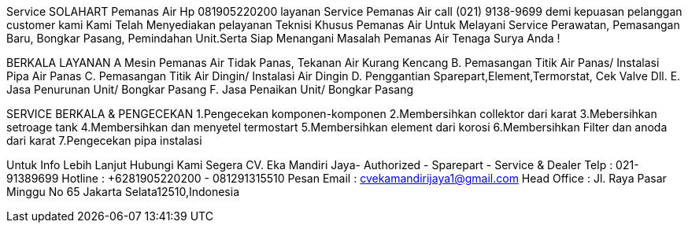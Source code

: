 Service SOLAHART Pemanas Air Hp 081905220200
layanan Service Pemanas Air call (021) 9138-9699
demi kepuasan pelanggan customer kami
Kami Telah Menyediakan pelayanan Teknisi Khusus Pemanas Air
Untuk Melayani Service Perawatan, Pemasangan Baru, Bongkar Pasang, Pemindahan Unit.Serta Siap Menangani Masalah Pemanas Air Tenaga Surya Anda !

BERKALA LAYANAN
A Mesin Pemanas Air Tidak Panas, Tekanan Air Kurang Kencang
B. Pemasangan Titik Air Panas/ Instalasi Pipa Air Panas
C. Pemasangan Titik Air Dingin/ Instalasi Air Dingin
D. Penggantian Sparepart,Element,Termorstat, Cek Valve Dll.
E. Jasa Penurunan Unit/ Bongkar Pasang
F. Jasa Penaikan Unit/ Bongkar Pasang

SERVICE BERKALA & PENGECEKAN
1.Pengecekan komponen-komponen
2.Membersihkan collektor dari karat
3.Mebersihkan setroage tank
4.Membersihkan dan menyetel termostart
5.Membersihkan element dari korosi
6.Membersihkan Filter dan anoda dari karat
7.Pengecekan pipa instalasi

Untuk Info Lebih Lanjut Hubungi Kami Segera
CV. Eka Mandiri Jaya- Authorized - Sparepart - Service & Dealer
Telp : 021-91389699
Hotline : +6281905220200 - 081291315510
Pesan Email : cvekamandirijaya1@gmail.com
Head Office : Jl. Raya Pasar Minggu No 65 Jakarta Selata12510,Indonesia